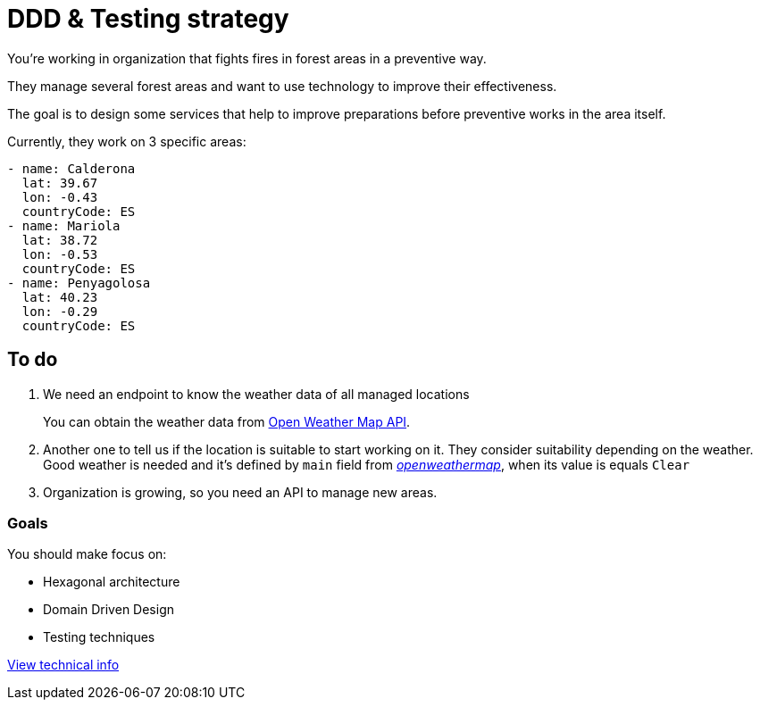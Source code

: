 = DDD & Testing strategy

You're working in organization that fights fires in forest areas in a preventive way.

They manage several forest areas and want to use technology to improve their effectiveness.

The goal is to design some services that help to improve preparations before preventive works in the area itself.

Currently, they work on 3 specific areas:

[source,yaml]
----
- name: Calderona
  lat: 39.67
  lon: -0.43
  countryCode: ES
- name: Mariola
  lat: 38.72
  lon: -0.53
  countryCode: ES
- name: Penyagolosa
  lat: 40.23
  lon: -0.29
  countryCode: ES
----

== To do

. We need an endpoint to know the weather data of all managed locations

+
You can obtain the weather data from https://openweathermap.org/api[Open Weather Map API].

. Another one to tell us if the location is suitable to start working on it. They consider suitability depending on the weather. Good weather is needed and it's defined by `main` field from https://samples.openweathermap.org/data/2.5/weather?lat=35&lon=139&appid=b6907d289e10d714a6e88b30761fae22[_openweathermap_], when its value is equals `Clear`

. Organization is growing, so you need an API to manage new areas.

=== Goals

You should make focus on:

* Hexagonal architecture
* Domain Driven Design
* Testing techniques

xref:TECHNICAL.adoc[View technical info]
